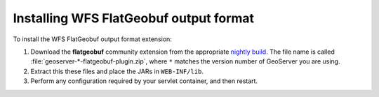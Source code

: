 .. _flatgeobuf_installing:

Installing WFS FlatGeobuf output format
=======================================

To install the WFS FlatGeobuf output format extension:

#. Download the **flatgeobuf** community extension from the appropriate `nightly build <https://build.geoserver.org/geoserver/>`_. The file name is called :file:`geoserver-*-flatgeobuf-plugin.zip`, where ``*`` matches the version number of GeoServer you are using. 

#. Extract this these files and place the JARs in ``WEB-INF/lib``.

#. Perform any configuration required by your servlet container, and then restart.
